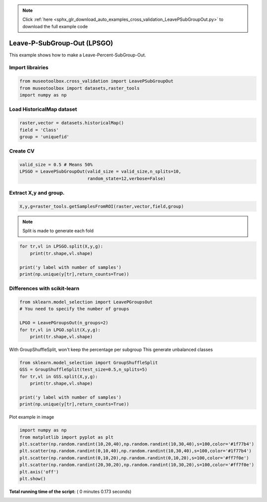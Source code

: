 .. note::
    :class: sphx-glr-download-link-note

    Click :ref:`here <sphx_glr_download_auto_examples_cross_validation_LeavePSubGroupOut.py>` to download the full example code
.. rst-class:: sphx-glr-example-title

.. _sphx_glr_auto_examples_cross_validation_LeavePSubGroupOut.py:


Leave-P-SubGroup-Out (LPSGO)
======================================================

This example shows how to make a Leave-Percent-SubGroup-Out.



Import librairies
-------------------------------------------



.. code-block:: python


    from museotoolbox.cross_validation import LeavePSubGroupOut
    from museotoolbox import datasets,raster_tools
    import numpy as np







Load HistoricalMap dataset
-------------------------------------------



.. code-block:: python


    raster,vector = datasets.historicalMap()
    field = 'Class'
    group = 'uniquefid'







Create CV
-------------------------------------------



.. code-block:: python

    valid_size = 0.5 # Means 50%
    LPSGO = LeavePSubGroupOut(valid_size = valid_size,n_splits=10,
                              random_state=12,verbose=False)
    






Extract X,y and group.
-------------------------------------------



.. code-block:: python


    X,y,g=raster_tools.getSamplesFromROI(raster,vector,field,group)







.. note::
   Split is made to generate each fold



.. code-block:: python


    for tr,vl in LPSGO.split(X,y,g):
        print(tr.shape,vl.shape)

    print('y label with number of samples')
    print(np.unique(y[tr],return_counts=True))




.. rst-class:: sphx-glr-script-out

 Out:

 .. code-block:: none

    (5998,) (6649,)
    (7147,) (5500,)
    (8008,) (4639,)
    (5575,) (7072,)
    (5926,) (6721,)
    (7566,) (5081,)
    (6857,) (5790,)
    (6635,) (6012,)
    (6089,) (6558,)
    (7056,) (5591,)
    y label with number of samples
    (array([1, 2, 3, 4, 5]), array([3830, 1492, 1343,  385,    6]))


Differences with scikit-learn
-------------------------------------------



.. code-block:: python

    from sklearn.model_selection import LeavePGroupsOut
    # You need to specify the number of groups

    LPGO = LeavePGroupsOut(n_groups=2)
    for tr,vl in LPGO.split(X,y,g):
        print(tr.shape,vl.shape)





.. rst-class:: sphx-glr-script-out

 Out:

 .. code-block:: none

    (10030,) (2617,)
    (10644,) (2003,)
    (8842,) (3805,)
    (10635,) (2012,)
    (10205,) (2442,)
    (10901,) (1746,)
    (9953,) (2694,)
    (10300,) (2347,)
    (10630,) (2017,)
    (10781,) (1866,)
    (11160,) (1487,)
    (11026,) (1621,)
    (11164,) (1483,)
    (10230,) (2417,)
    (10668,) (1979,)
    (10321,) (2326,)
    (10989,) (1658,)
    (9187,) (3460,)
    (10980,) (1667,)
    (10550,) (2097,)
    (11246,) (1401,)
    (10298,) (2349,)
    (10645,) (2002,)
    (10975,) (1672,)
    (11126,) (1521,)
    (11505,) (1142,)
    (11371,) (1276,)
    (11509,) (1138,)
    (10575,) (2072,)
    (11013,) (1634,)
    (10666,) (1981,)
    (9801,) (2846,)
    (11594,) (1053,)
    (11164,) (1483,)
    (11860,) (787,)
    (10912,) (1735,)
    (11259,) (1388,)
    (11589,) (1058,)
    (11740,) (907,)
    (12119,) (528,)
    (11985,) (662,)
    (12123,) (524,)
    (11189,) (1458,)
    (11627,) (1020,)
    (11280,) (1367,)
    (9792,) (2855,)
    (9362,) (3285,)
    (10058,) (2589,)
    (9110,) (3537,)
    (9457,) (3190,)
    (9787,) (2860,)
    (9938,) (2709,)
    (10317,) (2330,)
    (10183,) (2464,)
    (10321,) (2326,)
    (9387,) (3260,)
    (9825,) (2822,)
    (9478,) (3169,)
    (11155,) (1492,)
    (11851,) (796,)
    (10903,) (1744,)
    (11250,) (1397,)
    (11580,) (1067,)
    (11731,) (916,)
    (12110,) (537,)
    (11976,) (671,)
    (12114,) (533,)
    (11180,) (1467,)
    (11618,) (1029,)
    (11271,) (1376,)
    (11421,) (1226,)
    (10473,) (2174,)
    (10820,) (1827,)
    (11150,) (1497,)
    (11301,) (1346,)
    (11680,) (967,)
    (11546,) (1101,)
    (11684,) (963,)
    (10750,) (1897,)
    (11188,) (1459,)
    (10841,) (1806,)
    (11169,) (1478,)
    (11516,) (1131,)
    (11846,) (801,)
    (11997,) (650,)
    (12376,) (271,)
    (12242,) (405,)
    (12380,) (267,)
    (11446,) (1201,)
    (11884,) (763,)
    (11537,) (1110,)
    (10568,) (2079,)
    (10898,) (1749,)
    (11049,) (1598,)
    (11428,) (1219,)
    (11294,) (1353,)
    (11432,) (1215,)
    (10498,) (2149,)
    (10936,) (1711,)
    (10589,) (2058,)
    (11245,) (1402,)
    (11396,) (1251,)
    (11775,) (872,)
    (11641,) (1006,)
    (11779,) (868,)
    (10845,) (1802,)
    (11283,) (1364,)
    (10936,) (1711,)
    (11726,) (921,)
    (12105,) (542,)
    (11971,) (676,)
    (12109,) (538,)
    (11175,) (1472,)
    (11613,) (1034,)
    (11266,) (1381,)
    (12256,) (391,)
    (12122,) (525,)
    (12260,) (387,)
    (11326,) (1321,)
    (11764,) (883,)
    (11417,) (1230,)
    (12501,) (146,)
    (12639,) (8,)
    (11705,) (942,)
    (12143,) (504,)
    (11796,) (851,)
    (12505,) (142,)
    (11571,) (1076,)
    (12009,) (638,)
    (11662,) (985,)
    (11709,) (938,)
    (12147,) (500,)
    (11800,) (847,)
    (11213,) (1434,)
    (10866,) (1781,)
    (11304,) (1343,)


With GroupShuffleSplit, won't keep the percentage per subgroup
This generate unbalanced classes



.. code-block:: python

    
    from sklearn.model_selection import GroupShuffleSplit
    GSS = GroupShuffleSplit(test_size=0.5,n_splits=5)
    for tr,vl in GSS.split(X,y,g):
        print(tr.shape,vl.shape)

    print('y label with number of samples')
    print(np.unique(y[tr],return_counts=True))





.. rst-class:: sphx-glr-script-out

 Out:

 .. code-block:: none

    (7312,) (5335,)
    (4142,) (8505,)
    (5118,) (7529,)
    (4705,) (7942,)
    (3660,) (8987,)
    y label with number of samples
    (array([1, 2, 3, 4, 5]), array([1481,  801,  845,  525,    8]))


Plot example in image



.. code-block:: python

    
    import numpy as np
    from matplotlib import pyplot as plt
    plt.scatter(np.random.randint(10,20,40),np.random.randint(10,30,40),s=100,color='#1f77b4')
    plt.scatter(np.random.randint(0,10,40),np.random.randint(10,30,40),s=100,color='#1f77b4')
    plt.scatter(np.random.randint(0,10,20),np.random.randint(0,10,20),s=100,color='#ff7f0e')
    plt.scatter(np.random.randint(20,30,20),np.random.randint(10,30,20),s=100,color='#ff7f0e')
    plt.axis('off')
    plt.show()


.. image:: /auto_examples/cross_validation/images/sphx_glr_LeavePSubGroupOut_001.png
    :class: sphx-glr-single-img




**Total running time of the script:** ( 0 minutes  0.173 seconds)


.. _sphx_glr_download_auto_examples_cross_validation_LeavePSubGroupOut.py:


.. only :: html

 .. container:: sphx-glr-footer
    :class: sphx-glr-footer-example



  .. container:: sphx-glr-download

     :download:`Download Python source code: LeavePSubGroupOut.py <LeavePSubGroupOut.py>`



  .. container:: sphx-glr-download

     :download:`Download Jupyter notebook: LeavePSubGroupOut.ipynb <LeavePSubGroupOut.ipynb>`


.. only:: html

 .. rst-class:: sphx-glr-signature

    `Gallery generated by Sphinx-Gallery <https://sphinx-gallery.readthedocs.io>`_
